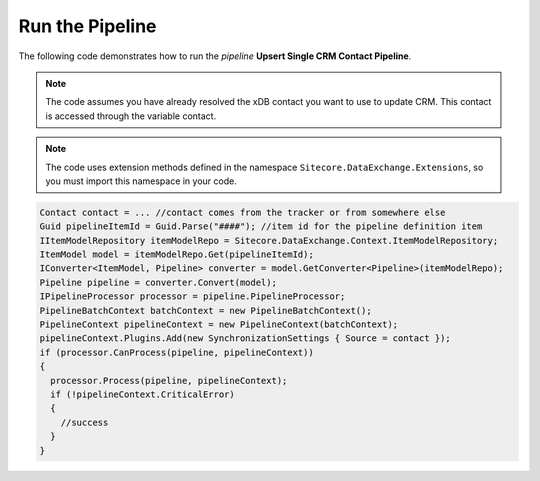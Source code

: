 Run the Pipeline
=======================================

The following code demonstrates how to run the *pipeline* 
**Upsert Single CRM Contact Pipeline**.

.. note:: 

    The code assumes you have already resolved the xDB contact you want 
    to use to update CRM. This contact is accessed through the variable 
    contact.

.. note::

    The code uses extension methods defined in the namespace 
    ``Sitecore.DataExchange.Extensions``, so you must import 
    this namespace in your code.

.. code-block:: c#

    Contact contact = ... //contact comes from the tracker or from somewhere else
    Guid pipelineItemId = Guid.Parse("####"); //item id for the pipeline definition item
    IItemModelRepository itemModelRepo = Sitecore.DataExchange.Context.ItemModelRepository;
    ItemModel model = itemModelRepo.Get(pipelineItemId);
    IConverter<ItemModel, Pipeline> converter = model.GetConverter<Pipeline>(itemModelRepo);
    Pipeline pipeline = converter.Convert(model);
    IPipelineProcessor processor = pipeline.PipelineProcessor;
    PipelineBatchContext batchContext = new PipelineBatchContext();
    PipelineContext pipelineContext = new PipelineContext(batchContext);
    pipelineContext.Plugins.Add(new SynchronizationSettings { Source = contact });
    if (processor.CanProcess(pipeline, pipelineContext))
    {
      processor.Process(pipeline, pipelineContext);
      if (!pipelineContext.CriticalError)
      {
        //success
      }
    }

